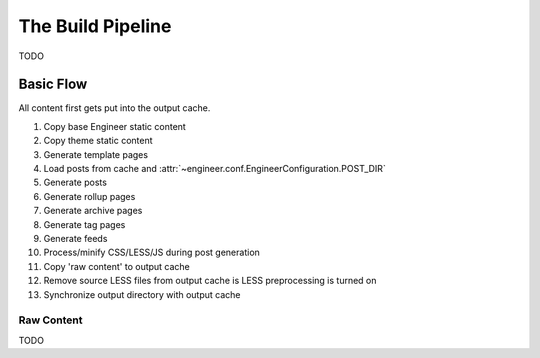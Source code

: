
.. _build pipeline:

==================
The Build Pipeline
==================

TODO

Basic Flow
==========

All content first gets put into the output cache.

#. Copy base Engineer static content
#. Copy theme static content
#. Generate template pages
#. Load posts from cache and :attr:`~engineer.conf.EngineerConfiguration.POST_DIR`
#. Generate posts
#. Generate rollup pages
#. Generate archive pages
#. Generate tag pages
#. Generate feeds
#. Process/minify CSS/LESS/JS during post generation
#. Copy 'raw content' to output cache
#. Remove source LESS files from output cache is LESS preprocessing is turned on
#. Synchronize output directory with output cache

.. _raw content:

Raw Content
-----------

TODO
